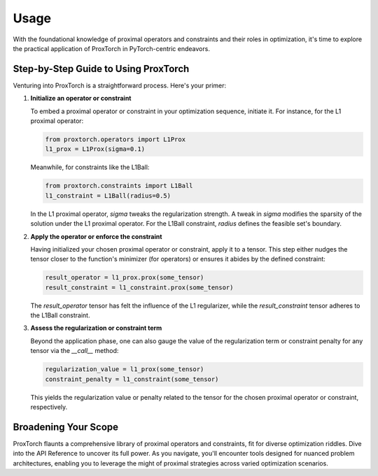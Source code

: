 Usage
=====

With the foundational knowledge of proximal operators and constraints and their roles in optimization, it's time to explore the practical application of ProxTorch in PyTorch-centric endeavors.

**Step-by-Step Guide to Using ProxTorch**
-----------------------------------------

Venturing into ProxTorch is a straightforward process. Here's your primer:

1. **Initialize an operator or constraint**

   To embed a proximal operator or constraint in your optimization sequence, initiate it. For instance, for the L1 proximal operator:

   .. code-block:: python

      from proxtorch.operators import L1Prox
      l1_prox = L1Prox(sigma=0.1)

   Meanwhile, for constraints like the L1Ball:

   .. code-block:: python

      from proxtorch.constraints import L1Ball
      l1_constraint = L1Ball(radius=0.5)

   In the L1 proximal operator, `sigma` tweaks the regularization strength. A tweak in `sigma` modifies the sparsity of the solution under the L1 proximal operator. For the L1Ball constraint, `radius` defines the feasible set's boundary.

2. **Apply the operator or enforce the constraint**

   Having initialized your chosen proximal operator or constraint, apply it to a tensor. This step either nudges the tensor closer to the function's minimizer (for operators) or ensures it abides by the defined constraint:

   .. code-block:: python

      result_operator = l1_prox.prox(some_tensor)
      result_constraint = l1_constraint.prox(some_tensor)

   The `result_operator` tensor has felt the influence of the L1 regularizer, while the `result_constraint` tensor adheres to the L1Ball constraint.

3. **Assess the regularization or constraint term**

   Beyond the application phase, one can also gauge the value of the regularization term or constraint penalty for any tensor via the `__call__` method:

   .. code-block:: python

      regularization_value = l1_prox(some_tensor)
      constraint_penalty = l1_constraint(some_tensor)

   This yields the regularization value or penalty related to the tensor for the chosen proximal operator or constraint, respectively.

**Broadening Your Scope**
-------------------------

ProxTorch flaunts a comprehensive library of proximal operators and constraints, fit for diverse optimization riddles. Dive into the API Reference to uncover its full power. As you navigate, you'll encounter tools designed for nuanced problem architectures, enabling you to leverage the might of proximal strategies across varied optimization scenarios.
